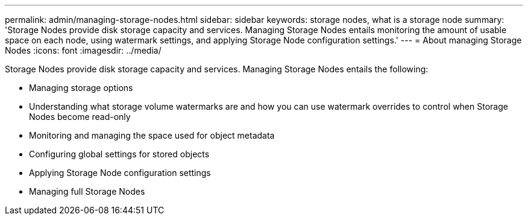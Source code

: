 ---
permalink: admin/managing-storage-nodes.html
sidebar: sidebar
keywords: storage nodes, what is a storage node
summary: 'Storage Nodes provide disk storage capacity and services. Managing Storage Nodes entails monitoring the amount of usable space on each node, using watermark settings, and applying Storage Node configuration settings.'
---
= About managing Storage Nodes
:icons: font
:imagesdir: ../media/

[.lead]
Storage Nodes provide disk storage capacity and services. Managing Storage Nodes entails the following:

* Managing storage options
* Understanding what storage volume watermarks are and how you can use watermark overrides to control when Storage Nodes become read-only
* Monitoring and managing the space used for object metadata 
* Configuring global settings for stored objects
* Applying Storage Node configuration settings
* Managing full Storage Nodes

